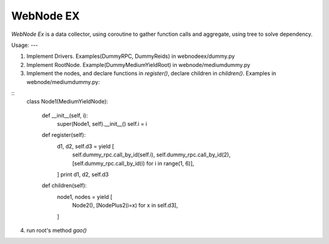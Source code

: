 WebNode EX
==========

`WebNode Ex` is a data collector, using coroutine to gather function calls and aggregate, using tree to solve dependency.

Usage:
---

1. Implement Drivers. Examples(DummyRPC, DummyReids) in webnodeex/dummy.py
2. Implement RootNode. Example(DummyMediumYieldRoot) in webnode/mediumdummy.py
3. Implement the nodes, and declare functions in `register()`, declare children in `children()`. Examples in webnode/mediumdummy.py:

::
    class Node1(MediumYieldNode):

       def __init__(self, i):
           super(Node1, self).__init__()
           self.i = i

       def register(self):
           d1, d2, self.d3 = yield [
               self.dummy_rpc.call_by_id(self.i),
               self.dummy_rpc.call_by_id(2),
               [self.dummy_rpc.call_by_id(i) for i in range(1, 6)],
           ]
           print d1, d2, self.d3

       def children(self):
           node1, nodes = yield [
               Node2(),
               [NodePlus2(i=x) for x in self.d3],
           ]

4.  run root's method `gao()`
